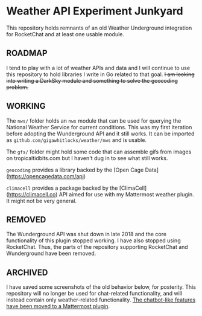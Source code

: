 * Weather API Experiment Junkyard

This repository holds remnants of an old Weather Underground integration for RocketChat and at least one usable module.

** ROADMAP

I tend to play with a lot of weather APIs and data and I will continue to use this repository to hold libraries I write in Go related to that goal. +I am looking into writing a DarkSky module and something to solve the geocoding problem.+

** WORKING

The ~nws/~ folder holds an ~nws~ module that can be used for querying the National Weather Service for current conditions. This was my first iteration before adopting the Wunderground API and it still works. It can be imported as ~github.com/gigawhitlocks/weather/nws~ and is usable.

The ~gfs/~ folder might hold some code that can assemble gifs from images on tropicaltidbits.com but I haven't dug in to see what still works.

~geocoding~ provides a library backed by the [Open Cage Data](https://opencagedata.com/api)

~climacell~ provides a package backed by the [ClimaCell](https://climacell.co) API aimed for use with my Mattermost weather plugin. It might not be very general.

** REMOVED

The Wunderground API was shut down in late 2018 and the core functionality of this plugin stopped working. I have also stopped using RocketChat. Thus, the parts of the repository supporting RocketChat and Wunderground have been removed.

** ARCHIVED

I have saved some screenshots of the old behavior below, for posterity. This repository will no longer be used for chat-related functionality, and will instead contain only weather-related functionality. [[https://github.com/gigawhitlocks/mattermost-national-weather-service-plugin][The chatbot-like features have been moved to a Mattermost plugin]].

[[file:./screenshots/Screenshot_2017-12-23_02-12-44.png]]


[[file:screenshots/Screenshot_2017-12-23_02-13-02.png]]


[[file:screenshots/Screenshot_2017-12-23_02-13-20.png]]

